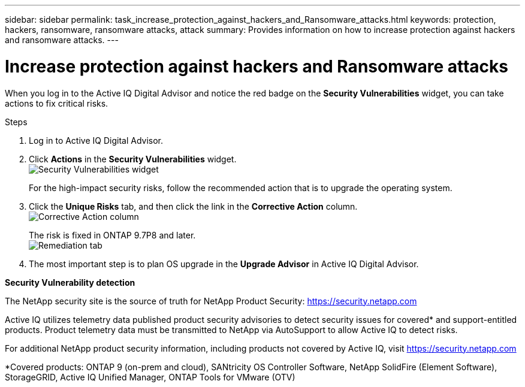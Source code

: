 ---
sidebar: sidebar
permalink: task_increase_protection_against_hackers_and_Ransomware_attacks.html
keywords: protection, hackers, ransomware, ransomware attacks, attack
summary: Provides information on how to increase protection against hackers and ransomware attacks.
---

= Increase protection against hackers and Ransomware attacks
:toc: macro
:toclevels: 1
:hardbreaks:
:nofooter:
:icons: font
:linkattrs:
:imagesdir: ./media/

[.lead]
When you log in to the Active IQ Digital Advisor and notice the red badge on the *Security Vulnerabilities* widget, you can take actions to fix critical risks.

.Steps
. Log in to Active IQ Digital Advisor.
. Click *Actions* in the *Security Vulnerabilities* widget.
image:Security_Image 1 Ransomware attacks.png[Security Vulnerabilities widget]
+
For the high-impact security risks, follow the recommended action that is to upgrade the operating system.
.	Click the *Unique Risks* tab, and then click the link in the *Corrective Action* column.
image:Corrective Action_Image 2 Ransomware attacks.png[Corrective Action column]
+
The risk is fixed in ONTAP 9.7P8 and later.
image:Remediations_Image 3 Ransomware attacks.png[Remediation tab]
. The most important step is to plan OS upgrade in the *Upgrade Advisor* in Active IQ Digital Advisor.

*Security Vulnerability detection*

The NetApp security site is the source of truth for NetApp Product Security: link:https://security.netapp.com[]

Active IQ utilizes telemetry data published product security advisories to detect security issues for covered* and support-entitled products. Product telemetry data must be transmitted to NetApp via AutoSupport to allow Active IQ to detect risks.

For additional NetApp product security information, including products not covered by Active IQ, visit link:https://security.netapp.com[]

*Covered products: ONTAP 9 (on-prem and cloud), SANtricity OS Controller Software, NetApp SolidFire (Element Software), StorageGRID, Active IQ Unified Manager, ONTAP Tools for VMware (OTV)
